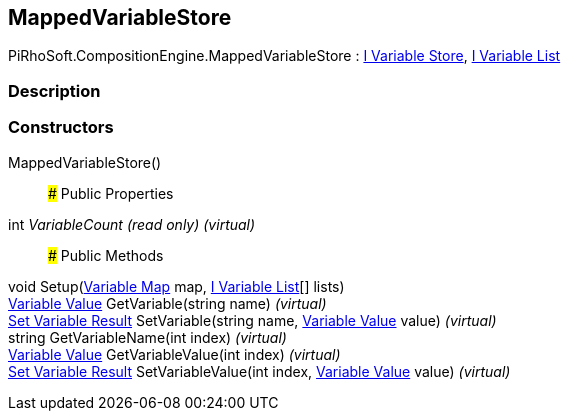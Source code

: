 [#reference/mapped-variable-store]

## MappedVariableStore

PiRhoSoft.CompositionEngine.MappedVariableStore : <<manual/i-variable-store,I Variable Store>>, <<manual/i-variable-list,I Variable List>>

### Description

### Constructors

MappedVariableStore()::

### Public Properties

int _VariableCount_ _(read only)_ _(virtual)_::

### Public Methods

void Setup(<<manual/variable-map,Variable Map>> map, <<manual/i-variable-list,I Variable List>>[] lists)::

<<manual/variable-value,Variable Value>> GetVariable(string name) _(virtual)_::

<<manual/set-variable-result,Set Variable Result>> SetVariable(string name, <<manual/variable-value,Variable Value>> value) _(virtual)_::

string GetVariableName(int index) _(virtual)_::

<<manual/variable-value,Variable Value>> GetVariableValue(int index) _(virtual)_::

<<manual/set-variable-result,Set Variable Result>> SetVariableValue(int index, <<manual/variable-value,Variable Value>> value) _(virtual)_::